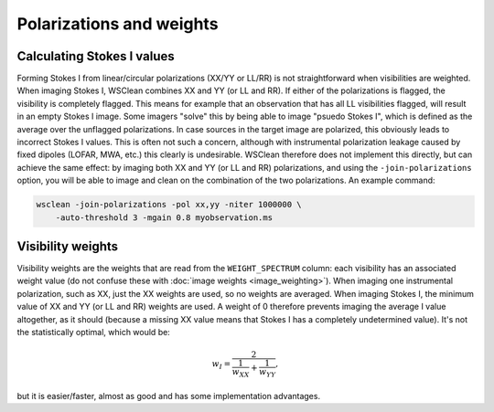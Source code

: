 Polarizations and weights
=========================

Calculating Stokes I values
---------------------------

Forming Stokes I from linear/circular polarizations (XX/YY or LL/RR) is not straightforward when visibilities are weighted. When imaging Stokes I, WSClean combines XX and YY (or LL and RR). If either of the polarizations is flagged, the visibility is completely flagged. This means for example that an observation that has all LL visibilities flagged, will result in an empty Stokes I image. Some imagers "solve" this by being able to image "psuedo Stokes I", which is defined as the average over the unflagged polarizations. In case sources in the target image are polarized, this obviously leads to incorrect Stokes I values. This is often not such a concern, although with instrumental polarization leakage caused by fixed dipoles (LOFAR, MWA, etc.) this clearly is undesirable. WSClean therefore does not implement this directly, but can achieve the same effect: by imaging both XX and YY (or LL and RR) polarizations, and using the ``-join-polarizations`` option, you will be able to image and clean on the combination of the two polarizations. An example command:

.. code-block:: bash

    wsclean -join-polarizations -pol xx,yy -niter 1000000 \
        -auto-threshold 3 -mgain 0.8 myobservation.ms

Visibility weights
------------------

Visibility weights are the weights that are read from the ``WEIGHT_SPECTRUM`` column: each visibility has an associated weight value (do not confuse these with :doc:`image weights <image_weighting>`). When imaging one instrumental polarization, such as XX, just the XX weights are used, so no weights are averaged. When imaging Stokes I, the minimum value of XX and YY (or LL and RR) weights are used. A weight of 0 therefore prevents imaging the average I value altogether, as it should (because a missing XX value means that Stokes I has a completely undetermined value). It's not the statistically optimal, which would be:
    
.. math::

    w_I = \frac{2}{\frac{1}{w_{XX}} + \frac{1}{w_{YY}}},
    
but it is easier/faster, almost as good and has some implementation advantages.

